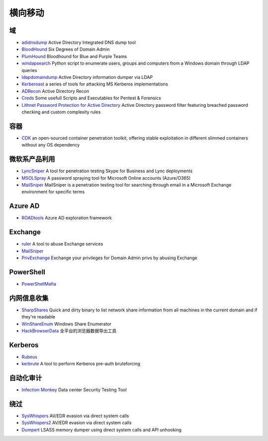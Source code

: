 横向移动
========================================

域
----------------------------------------
- `adidnsdump <https://github.com/dirkjanm/adidnsdump>`_ Active Directory Integrated DNS dump tool
- `BloodHound <https://github.com/BloodHoundAD/BloodHound>`_ Six Degrees of Domain Admin
- `PlumHound <https://github.com/PlumHound/PlumHound>`_ Bloodhound for Blue and Purple Teams
- `windapsearch <https://github.com/ropnop/windapsearch>`_ Python script to enumerate users, groups and computers from a Windows domain through LDAP queries
- `ldapdomaindump <https://github.com/dirkjanm/ldapdomaindump>`_ Active Directory information dumper via LDAP 
- `Kerberoast <https://github.com/nidem/kerberoast>`_ a series of tools for attacking MS Kerberos implementations
- `ADRecon <https://github.com/sense-of-security/ADRecon>`_ Active Directory Recon
- `Creds <https://github.com/S3cur3Th1sSh1t/Creds>`_ Some usefull Scripts and Executables for Pentest & Forensics
- `Lithnet Password Protection for Active Directory <https://github.com/lithnet/ad-password-protection>`_ Active Directory password filter featuring breached password checking and custom complexity rules

容器
----------------------------------------
- `CDK <https://github.com/cdk-team/CDK>`_ an open-sourced container penetration toolkit, offering stable exploitation in different slimmed containers without any OS dependency

微软系产品利用
----------------------------------------
- `LyncSniper <https://github.com/mdsecresearch/LyncSniper>`_ A tool for penetration testing Skype for Business and Lync deployments
- `MSOLSpray <https://github.com/dafthack/MSOLSpray>`_ A password spraying tool for Microsoft Online accounts (Azure/O365)
- `MailSniper <https://github.com/dafthack/MailSniper>`_ MailSniper is a penetration testing tool for searching through email in a Microsoft Exchange environment for specific terms

Azure AD
----------------------------------------
- `ROADtools <https://github.com/dirkjanm/ROADtools>`_ Azure AD exploration framework

Exchange
----------------------------------------
- `ruler <https://github.com/sensepost/ruler>`_ A tool to abuse Exchange services
- `MailSniper <https://github.com/dafthack/MailSniper>`_
- `PrivExchange <https://github.com/dirkjanm/PrivExchange>`_  Exchange your privileges for Domain Admin privs by abusing Exchange

PowerShell
----------------------------------------
- `PowerShellMafia <https://github.com/PowerShellMafia>`_

内网信息收集
----------------------------------------
- `SharpShares <https://github.com/djhohnstein/SharpShares>`_ Quick and dirty binary to list network share information from all machines in the current domain and if they're readable
- `WinShareEnum <https://github.com/nccgroup/WinShareEnum>`_ Windows Share Enumerator
- `HackBrowserData <https://github.com/moonD4rk/HackBrowserData>`_ 全平台的浏览器数据导出工具

Kerberos
----------------------------------------
- `Rubeus <https://github.com/GhostPack/Rubeus>`_
- `kerbrute <https://github.com/ropnop/kerbrute>`_ A tool to perform Kerberos pre-auth bruteforcing

自动化审计
----------------------------------------
- `Infection Monkey <https://github.com/guardicore/monkey>`_ Data center Security Testing Tool

绕过
----------------------------------------
- `SysWhispers <https://github.com/jthuraisamy/SysWhispers>`_ AV/EDR evasion via direct system calls
- `SysWhispers2 <https://github.com/jthuraisamy/SysWhispers2>`_ AV/EDR evasion via direct system calls
- `Dumpert <https://github.com/outflanknl/Dumpert>`_ LSASS memory dumper using direct system calls and API unhooking
